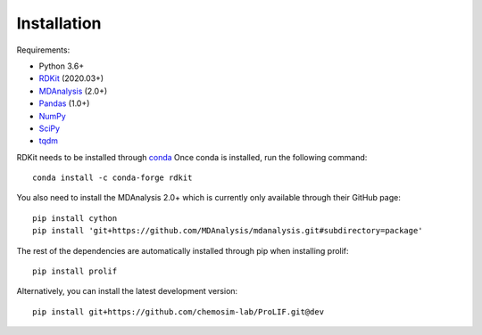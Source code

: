 Installation
------------

Requirements:

* Python 3.6+
* `RDKit <https://www.rdkit.org/docs/>`_ (2020.03+)
* `MDAnalysis <https://www.mdanalysis.org/>`_ (2.0+)
* `Pandas <https://pandas.pydata.org/>`_ (1.0+)
* `NumPy <https://numpy.org/>`_
* `SciPy <https://www.scipy.org/scipylib/index.html>`_
* `tqdm <https://tqdm.github.io/>`_

RDKit needs to be installed through `conda`_
Once conda is installed, run the following command::

    conda install -c conda-forge rdkit

You also need to install the MDAnalysis 2.0+ which is currently only available through their GitHub page::

    pip install cython
    pip install 'git+https://github.com/MDAnalysis/mdanalysis.git#subdirectory=package'

The rest of the dependencies are automatically installed through pip when installing prolif::

    pip install prolif

Alternatively, you can install the latest development version::

    pip install git+https://github.com/chemosim-lab/ProLIF.git@dev

.. _conda: https://docs.conda.io/projects/conda/en/latest/user-guide/index.html